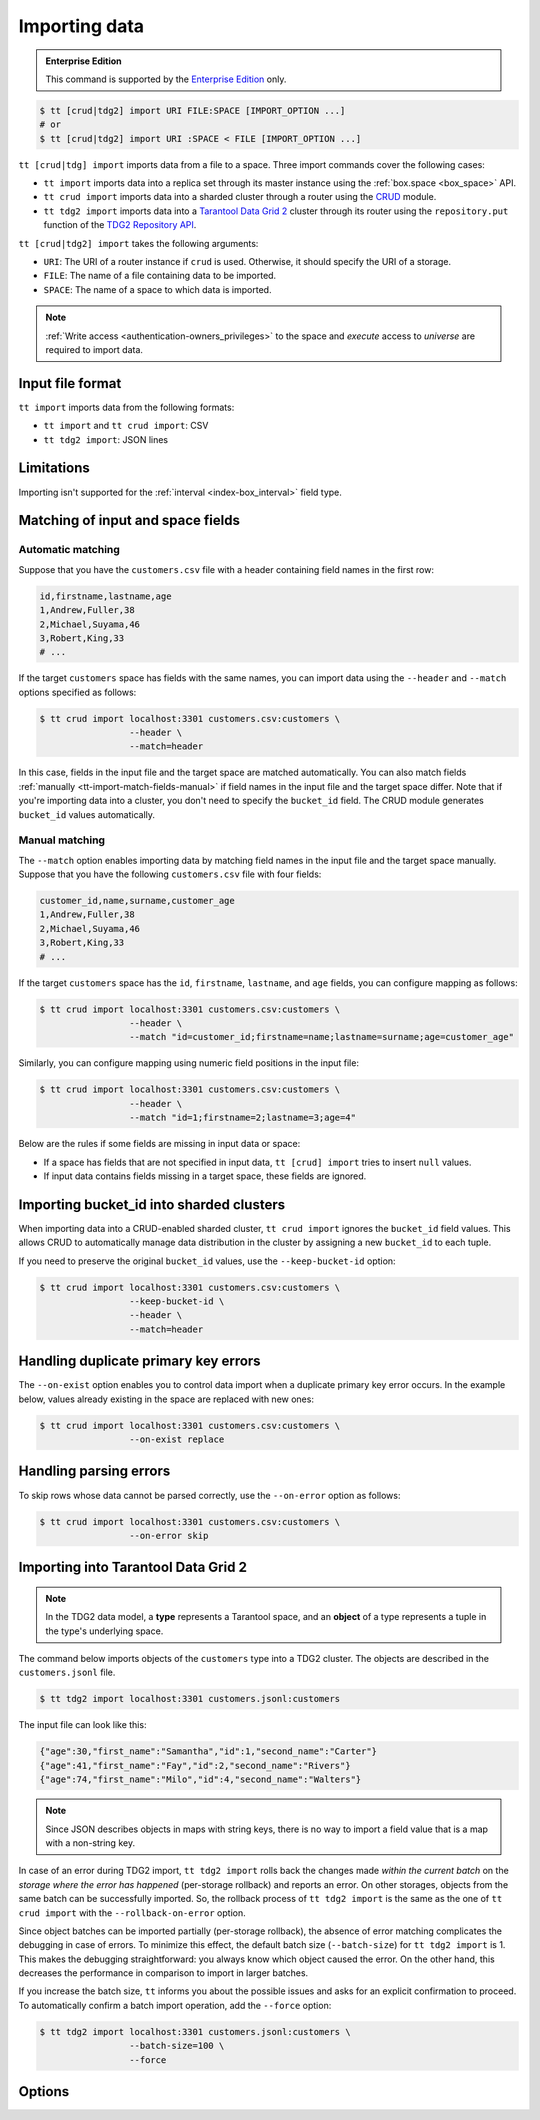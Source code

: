 .. _tt-import:

Importing data
==============

..  admonition:: Enterprise Edition
    :class: fact

    This command is supported by the `Enterprise Edition <https://www.tarantool.io/compare/>`_ only.


.. code-block:: console

    $ tt [crud|tdg2] import URI FILE:SPACE [IMPORT_OPTION ...]
    # or
    $ tt [crud|tdg2] import URI :SPACE < FILE [IMPORT_OPTION ...]

``tt [crud|tdg] import`` imports data from a file to a space. Three import commands
cover the following cases:

*   ``tt import`` imports data into a replica set through its master instance using the :ref:`box.space <box_space>` API.
*   ``tt crud import`` imports data into a sharded cluster through a router using the `CRUD <https://github.com/tarantool/crud>`_ module.
*   ``tt tdg2 import`` imports data into a `Tarantool Data Grid 2 <https://www.tarantool.io/ru/tdg/latest/>`_ cluster
    through its router using the ``repository.put`` function of the `TDG2 Repository API <https://www.tarantool.io/en/tdg/latest/reference/sandbox/repository-api/#repository-api>`_.

``tt [crud|tdg2] import`` takes the following arguments:

*   ``URI``: The URI of a router instance if ``crud`` is used. Otherwise, it should specify the URI of a storage.
*   ``FILE``: The name of a file containing data to be imported.
*   ``SPACE``: The name of a space to which data is imported.

..  NOTE::

    :ref:`Write access <authentication-owners_privileges>` to the space and `execute` access to `universe` are required to import data.

.. _tt-import-format:

Input file format
-----------------

``tt import`` imports data from the following formats:

*   ``tt import`` and ``tt crud import``: CSV
*   ``tt tdg2 import``: JSON lines

.. _tt-import-limitations:

Limitations
-----------

Importing isn't supported for the :ref:`interval <index-box_interval>` field type.


.. _tt-import-match-fields:

Matching of input and space fields
----------------------------------


.. _tt-import-match-fields-auto:

Automatic matching
~~~~~~~~~~~~~~~~~~

Suppose that you have the ``customers.csv`` file with a header containing field names in the first row:

.. code-block:: text

    id,firstname,lastname,age
    1,Andrew,Fuller,38
    2,Michael,Suyama,46
    3,Robert,King,33
    # ...

If the target ``customers`` space has fields with the same names, you can import data using the ``--header`` and ``--match`` options specified as follows:

.. code-block:: console

    $ tt crud import localhost:3301 customers.csv:customers \
                     --header \
                     --match=header

In this case, fields in the input file and the target space are matched automatically.
You can also match fields :ref:`manually <tt-import-match-fields-manual>` if field names in the input file and the target space differ.
Note that if you're importing data into a cluster, you don't need to specify the ``bucket_id`` field.
The CRUD module generates ``bucket_id`` values automatically.

.. _tt-import-match-fields-manual:

Manual matching
~~~~~~~~~~~~~~~

The ``--match`` option enables importing data by matching field names in the input file and the target space manually.
Suppose that you have the following ``customers.csv`` file with four fields:

.. code-block:: text

    customer_id,name,surname,customer_age
    1,Andrew,Fuller,38
    2,Michael,Suyama,46
    3,Robert,King,33
    # ...

If the target ``customers`` space has the ``id``, ``firstname``, ``lastname``, and ``age`` fields,
you can configure mapping as follows:

.. code-block:: console

    $ tt crud import localhost:3301 customers.csv:customers \
                     --header \
                     --match "id=customer_id;firstname=name;lastname=surname;age=customer_age"

Similarly, you can configure mapping using numeric field positions in the input file:

.. code-block:: console

    $ tt crud import localhost:3301 customers.csv:customers \
                     --header \
                     --match "id=1;firstname=2;lastname=3;age=4"

Below are the rules if some fields are missing in input data or space:

*   If a space has fields that are not specified in input data, ``tt [crud] import`` tries to insert ``null`` values.
*   If input data contains fields missing in a target space, these fields are ignored.

.. _tt-import-bucket-id:

Importing bucket_id into sharded clusters
-----------------------------------------

When importing data into a CRUD-enabled sharded cluster, ``tt crud import`` ignores
the ``bucket_id`` field values. This allows CRUD to automatically manage data
distribution in the cluster by assigning a new ``bucket_id`` to each tuple.

If you need to preserve the original ``bucket_id`` values, use the ``--keep-bucket-id`` option:

.. code-block:: console

    $ tt crud import localhost:3301 customers.csv:customers \
                     --keep-bucket-id \
                     --header \
                     --match=header

.. _tt-import-duplicate-error:

Handling duplicate primary key errors
-------------------------------------

The ``--on-exist`` option enables you to control data import when a duplicate primary key error occurs.
In the example below, values already existing in the space are replaced with new ones:

.. code-block:: console

    $ tt crud import localhost:3301 customers.csv:customers \
                     --on-exist replace

.. _tt-import-parsing-error:

Handling parsing errors
-----------------------

To skip rows whose data cannot be parsed correctly, use the ``--on-error`` option as follows:

.. code-block:: console

    $ tt crud import localhost:3301 customers.csv:customers \
                     --on-error skip

.. _tt-import-tdg2:

Importing into Tarantool Data Grid 2
------------------------------------

.. note::

    In the TDG2 data model, a **type** represents a Tarantool space, and an **object**
    of a type represents a tuple in the type's underlying space.

The command below imports objects of the ``customers`` type into a TDG2 cluster.
The objects are described in the ``customers.jsonl`` file.

.. code-block:: console

    $ tt tdg2 import localhost:3301 customers.jsonl:customers

The input file can look like this:

.. code-block:: json

    {"age":30,"first_name":"Samantha","id":1,"second_name":"Carter"}
    {"age":41,"first_name":"Fay","id":2,"second_name":"Rivers"}
    {"age":74,"first_name":"Milo","id":4,"second_name":"Walters"}

.. note::

    Since JSON describes objects in maps with string keys, there is no way to
    import a field value that is a map with a non-string key.

In case of an error during TDG2 import, ``tt tdg2 import`` rolls back the changes made
*within the current batch* on the *storage where the error has happened* (per-storage rollback)
and reports an error. On other storages, objects from the same batch can be successfully
imported. So, the rollback process of ``tt tdg2 import``
is the same as the one of ``tt crud import`` with the ``--rollback-on-error`` option.

Since object batches can be imported partially (per-storage rollback), the absence
of error matching complicates the debugging in case of errors. To minimize this
effect, the default batch size (``--batch-size``) for ``tt tdg2 import`` is 1.
This makes the debugging straightforward: you always know which object caused the error.
On the other hand, this decreases the performance in comparison to import in larger batches.

If you increase the batch size, ``tt`` informs you about the possible issues and
asks for an explicit confirmation to proceed.
To automatically confirm a batch import operation, add the ``--force`` option:

.. code-block:: console

    $ tt tdg2 import localhost:3301 customers.jsonl:customers \
                     --batch-size=100 \
                     --force


.. _tt-import-options:

Options
-------

..  option:: --batch-size INT

    **Applicable to:** ``tt crud import``, ``tt tdg2 import``

    The number of tuples to transfer per request. The default is:

        *   ``100`` for ``tt crud import``.
        *   ``1`` for ``tt tdg2 import``. See :ref:`tt-import-tdg2` for details.

..  option:: --dec-sep STRING

    **Applicable to:** ``tt import``, ``tt crud import``

    The string of symbols that defines decimal separators for numeric data (the default is ``.,``).

    .. NOTE::

        Symbols specified in this option cannot intersect with ``--th-sep``.

..  option:: --delimiter STRING

    **Applicable to:** ``tt import``, ``tt crud import``

    A symbol that defines a field value delimiter.
    For CSV, the default delimiter is a comma (``,``).
    To use a tab character as a delimiter, set this value as ``tab``:

    .. code-block:: console

        $ tt crud import localhost:3301 customers.csv:customers \
                         --delimiter tab

    .. NOTE::

        A delimiter cannot be ``\r``, ``\n``, or the Unicode replacement character (``U+FFFD``).

..  option:: --error STRING

    The name of a file containing rows that are not imported (the default is ``error``).

    See also: :ref:`Handling parsing errors <tt-import-parsing-error>`.

..  option:: --force

    **Applicable to:** ``tt tdg2 import``

    Automatically confirm importing into TDG2 with ``--batch-size`` greater than one.

..  option:: --format STRING

    A format of input data.

    Supported formats: ``csv``.

..  option:: --header

    **Applicable to:** ``tt import``, ``tt crud import``

    Process the first line as a header containing field names.
    In this case, field values start from the second line.

    See also: :ref:`Matching of input and space fields <tt-import-match-fields>`.

..  option:: --keep-bucket-id

    **Applicable to:** ``tt crud import``

    Preserve original values of the ``bucket_id`` field.

    See also: :ref:`tt-import-bucket-id`.

..  option:: --log STRING

    The name of a log file containing information about import errors (the default is ``import``).
    If the log file already exists, new data is written to this file.

..  option:: --match STRING

    **Applicable to:** ``tt import``, ``tt crud import``

    Configure matching between field names in the input file and the target space.

    See also: :ref:`Matching of input and space fields <tt-import-match-fields>`.

..  option:: --null STRING

    **Applicable to:** ``tt import``, ``tt crud import``

    A value to be interpreted as ``null`` when importing data.
    By default, an empty value is interpreted as ``null``.
    For example, a tuple imported from the following row ...

    .. code-block:: text

        1,477,Andrew,,38

    ... should look as follows: ``[1, 477, 'Andrew', null, 38]``.

..  option:: --on-error STRING

    An action performed if a row to be imported cannot be parsed correctly.
    Possible values:

    *   ``stop``: stop importing data.
    *   ``skip``: skip rows whose data cannot be parsed correctly.

    Duplicate primary key errors are handled using the ``--on-exist`` option.

    See also: :ref:`Handling parsing errors <tt-import-parsing-error>`.

..  option:: --on-exist STRING

    An action performed if a duplicate primary key error occurs.
    Possible values:

    *   ``stop``: stop importing data.
    *   ``skip``: skip existing values when importing.
    *   ``replace``: replace existing values when importing.

    Other errors are handled using the ``--on-error`` option.

    See also: :ref:`Handling duplicate primary key errors <tt-import-duplicate-error>`.

..  option:: --password STRING

    A password used to connect to the instance.

..  option:: --progress STRING

    The name of a progress file that stores the following information:

    *   The positions of lines that were not imported at the last launch.
    *   The last position that was processed at the last launch.

    If a file with the specified name exists, it is taken into account when importing data.
    ``tt import`` tries to insert lines that were not imported and then continues importing from the last position.

    At each launch, the content of a progress file with the specified name is overwritten.
    If the file with the specified name does not exist, a progress file is created with the results of this run.

    .. NOTE::

        If the option is not set, then this mechanism is not used.

..  option:: --quote STRING

    **Applicable to:** ``tt import``, ``tt crud import``

    A symbol that defines a quote.
    For CSV, double quotes are used by default (``"``).
    The double symbol of this option acts as the escaping symbol within input data.

..  option:: -success STRING

    The name of a file with rows that were imported (the default is ``success``).
    Overwrites the file if it already exists.

..  option:: --th-sep STRING

    **Applicable to:** ``tt import``, ``tt crud import``

    The string of symbols that define thousand separators for numeric data.
    The default value includes a space and a backtick `````.
    This means that ``1 000 000`` and ``1`000`000`` are both imported as ``1000000``.

    .. NOTE::

        Symbols specified in this option cannot intersect with ``--dec-sep``.

..  option:: --username STRING

    A username for connecting to the instance.

..  option:: --rollback-on-error

    **Applicable to:** ``tt crud import``

    Specify whether any operation failed on a storage leads to rollback of a batch
    import on this storage.

    .. note::

        ``tt tdg2 import`` always works as if ``--rollback-on-error`` is ``true``.
